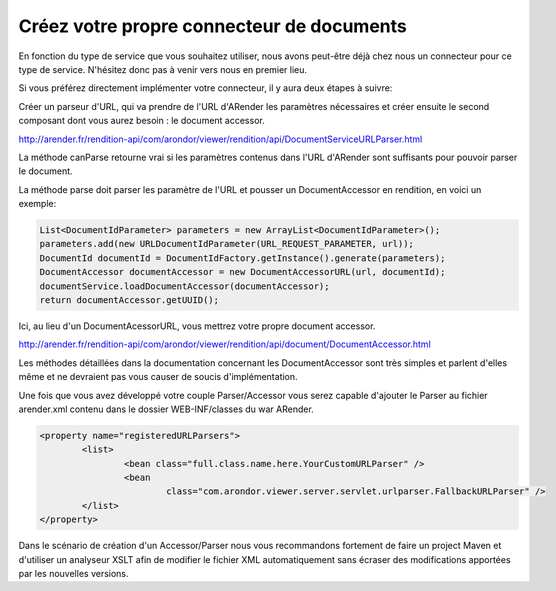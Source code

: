 Créez votre propre connecteur de documents
==========================================


En fonction du type de service que vous souhaitez utiliser, nous avons peut-être déjà chez nous un connecteur pour ce type de service. N'hésitez donc pas à venir vers nous en premier lieu.

Si vous préférez directement implémenter votre connecteur, il y aura deux étapes à suivre:


Créer un parseur d'URL, qui va prendre de l'URL d'ARender les paramètres nécessaires et créer ensuite le second composant dont vous aurez besoin : le document accessor.

http://arender.fr/rendition-api/com/arondor/viewer/rendition/api/DocumentServiceURLParser.html


La méthode canParse retourne vrai si les paramètres contenus dans l'URL d'ARender sont suffisants pour pouvoir parser le document.


La méthode parse doit parser les paramètre de l'URL et pousser un DocumentAccessor en rendition, en voici un exemple:

.. code-block:: java

	List<DocumentIdParameter> parameters = new ArrayList<DocumentIdParameter>();
	parameters.add(new URLDocumentIdParameter(URL_REQUEST_PARAMETER, url));
	DocumentId documentId = DocumentIdFactory.getInstance().generate(parameters);
	DocumentAccessor documentAccessor = new DocumentAccessorURL(url, documentId);
	documentService.loadDocumentAccessor(documentAccessor);
	return documentAccessor.getUUID();

Ici, au lieu d'un DocumentAcessorURL, vous mettrez votre propre document accessor.

http://arender.fr/rendition-api/com/arondor/viewer/rendition/api/document/DocumentAccessor.html


Les méthodes détaillées dans la documentation concernant les DocumentAccessor sont très simples et parlent d'elles même et ne devraient pas vous causer de soucis d'implémentation.

Une fois que vous avez développé votre couple Parser/Accessor vous serez capable d'ajouter le Parser au fichier arender.xml contenu dans le dossier WEB-INF/classes du war ARender.

.. code-block:: xml

	<property name="registeredURLParsers">
		<list>
			<bean class="full.class.name.here.YourCustomURLParser" />
			<bean
				class="com.arondor.viewer.server.servlet.urlparser.FallbackURLParser" />
		</list>
	</property>

Dans le scénario de création d'un Accessor/Parser nous vous recommandons fortement de faire un project Maven et d'utiliser un analyseur XSLT afin de modifier le fichier XML automatiquement sans écraser des modifications apportées par les nouvelles versions.

